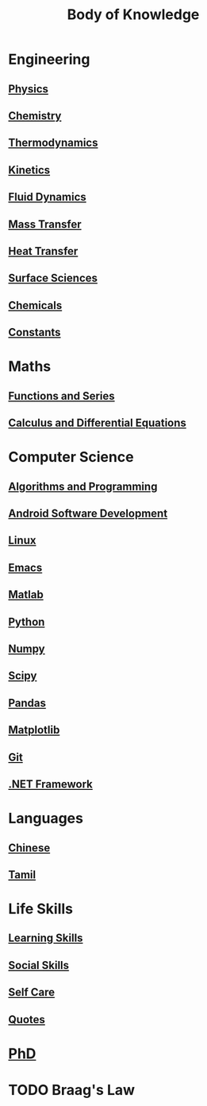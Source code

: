 #+TITLE: Body of Knowledge

* Engineering

** [[file:physics.org][Physics]]

** [[file:chemistry.org][Chemistry]]

** [[file:thermodynamics.org][Thermodynamics]]

** [[file:kinetics.org][Kinetics]]

** [[file:fluiddynamics.org][Fluid Dynamics]]

** [[file:masstransfer.org][Mass Transfer]]

** [[file:heattransfer.org][Heat Transfer]]

** [[file:surfacescience.org][Surface Sciences]]

** [[file:chemicals.org][Chemicals]]

** [[file:constants.org][Constants]]

* Maths

** [[file:functionsandseries.org][Functions and Series]]

** [[file:differentialequations.org][Calculus and Differential Equations]]

* Computer Science

** [[file:algorithmsandprogramming.org][Algorithms and Programming]]

** [[file:androidsoftwaredevelopment.org][Android Software Development]]

** [[file:linux.org][Linux]]

** [[file:emacs.org][Emacs]]

** [[file:matlab.org][Matlab]]
   
** [[file:python.org][Python]] 

** [[file:numpy.org][Numpy]]

** [[file:scipy.org][Scipy]]

** [[file:pandas.org][Pandas]]

** [[file:matplotlib.org][Matplotlib]]

** [[file:git.org][Git]]

** [[file:dotnetframework.org][.NET Framework]]

* Languages

** [[file:chinese.org][Chinese]]

** [[file:tamil.org][Tamil]]

* Life Skills

** [[file:learningskills.org][Learning Skills]]

** [[file:socialskills.org][Social Skills]]

** [[file:selfcare.org][Self Care]]

** [[file:quotes.org][Quotes]]

*  [[file:phd.org][PhD]]

* TODO Braag's Law
